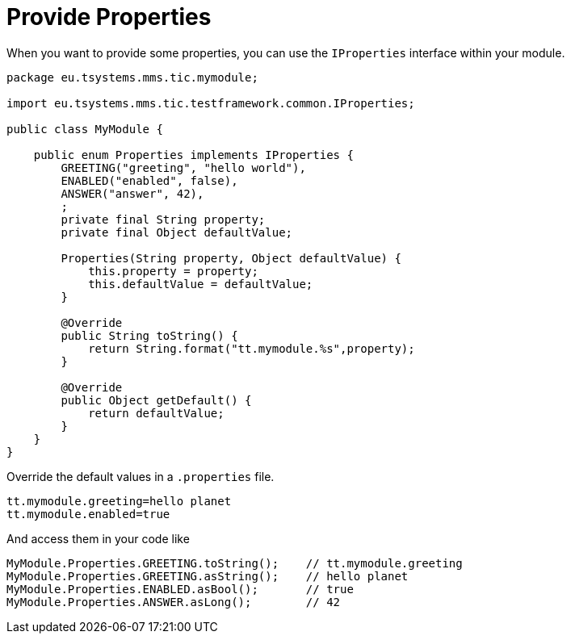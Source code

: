 = Provide Properties

When you want to provide some properties, you can use the `IProperties` interface within your module.

[source,java]
----
package eu.tsystems.mms.tic.mymodule;

import eu.tsystems.mms.tic.testframework.common.IProperties;

public class MyModule {

    public enum Properties implements IProperties {
        GREETING("greeting", "hello world"),
        ENABLED("enabled", false),
        ANSWER("answer", 42),
        ;
        private final String property;
        private final Object defaultValue;

        Properties(String property, Object defaultValue) {
            this.property = property;
            this.defaultValue = defaultValue;
        }

        @Override
        public String toString() {
            return String.format("tt.mymodule.%s",property);
        }

        @Override
        public Object getDefault() {
            return defaultValue;
        }
    }
}
----

Override the default values in a `.properties` file.

[source,properties]
----
tt.mymodule.greeting=hello planet
tt.mymodule.enabled=true
----

And access them in your code like

[source,java]
----
MyModule.Properties.GREETING.toString();    // tt.mymodule.greeting
MyModule.Properties.GREETING.asString();    // hello planet
MyModule.Properties.ENABLED.asBool();       // true
MyModule.Properties.ANSWER.asLong();        // 42
----
